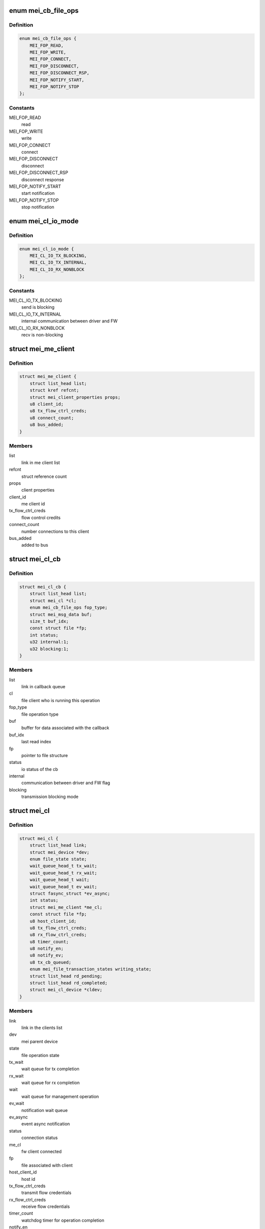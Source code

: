 .. -*- coding: utf-8; mode: rst -*-
.. src-file: drivers/misc/mei/mei_dev.h

.. _`mei_cb_file_ops`:

enum mei_cb_file_ops
====================

.. c:type:: enum mei_cb_file_ops

    file operation associated with the callback

.. _`mei_cb_file_ops.definition`:

Definition
----------

.. code-block:: c

    enum mei_cb_file_ops {
        MEI_FOP_READ,
        MEI_FOP_WRITE,
        MEI_FOP_CONNECT,
        MEI_FOP_DISCONNECT,
        MEI_FOP_DISCONNECT_RSP,
        MEI_FOP_NOTIFY_START,
        MEI_FOP_NOTIFY_STOP
    };

.. _`mei_cb_file_ops.constants`:

Constants
---------

MEI_FOP_READ
    read

MEI_FOP_WRITE
    write

MEI_FOP_CONNECT
    connect

MEI_FOP_DISCONNECT
    disconnect

MEI_FOP_DISCONNECT_RSP
    disconnect response

MEI_FOP_NOTIFY_START
    start notification

MEI_FOP_NOTIFY_STOP
    stop notification

.. _`mei_cl_io_mode`:

enum mei_cl_io_mode
===================

.. c:type:: enum mei_cl_io_mode

    io mode between driver and fw

.. _`mei_cl_io_mode.definition`:

Definition
----------

.. code-block:: c

    enum mei_cl_io_mode {
        MEI_CL_IO_TX_BLOCKING,
        MEI_CL_IO_TX_INTERNAL,
        MEI_CL_IO_RX_NONBLOCK
    };

.. _`mei_cl_io_mode.constants`:

Constants
---------

MEI_CL_IO_TX_BLOCKING
    send is blocking

MEI_CL_IO_TX_INTERNAL
    internal communication between driver and FW

MEI_CL_IO_RX_NONBLOCK
    recv is non-blocking

.. _`mei_me_client`:

struct mei_me_client
====================

.. c:type:: struct mei_me_client

    representation of me (fw) client

.. _`mei_me_client.definition`:

Definition
----------

.. code-block:: c

    struct mei_me_client {
        struct list_head list;
        struct kref refcnt;
        struct mei_client_properties props;
        u8 client_id;
        u8 tx_flow_ctrl_creds;
        u8 connect_count;
        u8 bus_added;
    }

.. _`mei_me_client.members`:

Members
-------

list
    link in me client list

refcnt
    struct reference count

props
    client properties

client_id
    me client id

tx_flow_ctrl_creds
    flow control credits

connect_count
    number connections to this client

bus_added
    added to bus

.. _`mei_cl_cb`:

struct mei_cl_cb
================

.. c:type:: struct mei_cl_cb

    file operation callback structure

.. _`mei_cl_cb.definition`:

Definition
----------

.. code-block:: c

    struct mei_cl_cb {
        struct list_head list;
        struct mei_cl *cl;
        enum mei_cb_file_ops fop_type;
        struct mei_msg_data buf;
        size_t buf_idx;
        const struct file *fp;
        int status;
        u32 internal:1;
        u32 blocking:1;
    }

.. _`mei_cl_cb.members`:

Members
-------

list
    link in callback queue

cl
    file client who is running this operation

fop_type
    file operation type

buf
    buffer for data associated with the callback

buf_idx
    last read index

fp
    pointer to file structure

status
    io status of the cb

internal
    communication between driver and FW flag

blocking
    transmission blocking mode

.. _`mei_cl`:

struct mei_cl
=============

.. c:type:: struct mei_cl

    me client host representation carried in file->private_data

.. _`mei_cl.definition`:

Definition
----------

.. code-block:: c

    struct mei_cl {
        struct list_head link;
        struct mei_device *dev;
        enum file_state state;
        wait_queue_head_t tx_wait;
        wait_queue_head_t rx_wait;
        wait_queue_head_t wait;
        wait_queue_head_t ev_wait;
        struct fasync_struct *ev_async;
        int status;
        struct mei_me_client *me_cl;
        const struct file *fp;
        u8 host_client_id;
        u8 tx_flow_ctrl_creds;
        u8 rx_flow_ctrl_creds;
        u8 timer_count;
        u8 notify_en;
        u8 notify_ev;
        u8 tx_cb_queued;
        enum mei_file_transaction_states writing_state;
        struct list_head rd_pending;
        struct list_head rd_completed;
        struct mei_cl_device *cldev;
    }

.. _`mei_cl.members`:

Members
-------

link
    link in the clients list

dev
    mei parent device

state
    file operation state

tx_wait
    wait queue for tx completion

rx_wait
    wait queue for rx completion

wait
    wait queue for management operation

ev_wait
    notification wait queue

ev_async
    event async notification

status
    connection status

me_cl
    fw client connected

fp
    file associated with client

host_client_id
    host id

tx_flow_ctrl_creds
    transmit flow credentials

rx_flow_ctrl_creds
    receive flow credentials

timer_count
    watchdog timer for operation completion

notify_en
    notification - enabled/disabled

notify_ev
    pending notification event

tx_cb_queued
    number of tx callbacks in queue

writing_state
    state of the tx

rd_pending
    pending read credits

rd_completed
    completed read

cldev
    device on the mei client bus

.. _`mei_hw_ops`:

struct mei_hw_ops
=================

.. c:type:: struct mei_hw_ops

    hw specific ops

.. _`mei_hw_ops.definition`:

Definition
----------

.. code-block:: c

    struct mei_hw_ops {
        bool (*host_is_ready)(struct mei_device *dev);
        bool (*hw_is_ready)(struct mei_device *dev);
        int (*hw_reset)(struct mei_device *dev, bool enable);
        int (*hw_start)(struct mei_device *dev);
        void (*hw_config)(struct mei_device *dev);
        int (*fw_status)(struct mei_device *dev, struct mei_fw_status *fw_sts);
        enum mei_pg_state (*pg_state)(struct mei_device *dev);
        bool (*pg_in_transition)(struct mei_device *dev);
        bool (*pg_is_enabled)(struct mei_device *dev);
        void (*intr_clear)(struct mei_device *dev);
        void (*intr_enable)(struct mei_device *dev);
        void (*intr_disable)(struct mei_device *dev);
        void (*synchronize_irq)(struct mei_device *dev);
        int (*hbuf_free_slots)(struct mei_device *dev);
        bool (*hbuf_is_ready)(struct mei_device *dev);
        u32 (*hbuf_depth)(const struct mei_device *dev);
        int (*write)(struct mei_device *dev,const void *hdr, size_t hdr_len, const void *data, size_t data_len);
        int (*rdbuf_full_slots)(struct mei_device *dev);
        u32 (*read_hdr)(const struct mei_device *dev);
        int (*read)(struct mei_device *dev, unsigned char *buf, unsigned long len);
    }

.. _`mei_hw_ops.members`:

Members
-------

host_is_ready
    query for host readiness

hw_is_ready
    query if hw is ready

hw_reset
    reset hw

hw_start
    start hw after reset

hw_config
    configure hw

fw_status
    get fw status registers

pg_state
    power gating state of the device

pg_in_transition
    is device now in pg transition

pg_is_enabled
    is power gating enabled

intr_clear
    clear pending interrupts

intr_enable
    enable interrupts

intr_disable
    disable interrupts

synchronize_irq
    synchronize irqs

hbuf_free_slots
    query for write buffer empty slots

hbuf_is_ready
    query if write buffer is empty

hbuf_depth
    query for write buffer depth

write
    write a message to FW

rdbuf_full_slots
    query how many slots are filled

read_hdr
    get first 4 bytes (header)

read
    read a buffer from the FW

.. _`mei_pg_event`:

enum mei_pg_event
=================

.. c:type:: enum mei_pg_event

    power gating transition events

.. _`mei_pg_event.definition`:

Definition
----------

.. code-block:: c

    enum mei_pg_event {
        MEI_PG_EVENT_IDLE,
        MEI_PG_EVENT_WAIT,
        MEI_PG_EVENT_RECEIVED,
        MEI_PG_EVENT_INTR_WAIT,
        MEI_PG_EVENT_INTR_RECEIVED
    };

.. _`mei_pg_event.constants`:

Constants
---------

MEI_PG_EVENT_IDLE
    the driver is not in power gating transition

MEI_PG_EVENT_WAIT
    the driver is waiting for a pg event to complete

MEI_PG_EVENT_RECEIVED
    the driver received pg event

MEI_PG_EVENT_INTR_WAIT
    the driver is waiting for a pg event interrupt

MEI_PG_EVENT_INTR_RECEIVED
    the driver received pg event interrupt

.. _`mei_pg_state`:

enum mei_pg_state
=================

.. c:type:: enum mei_pg_state

    device internal power gating state

.. _`mei_pg_state.definition`:

Definition
----------

.. code-block:: c

    enum mei_pg_state {
        MEI_PG_OFF,
        MEI_PG_ON
    };

.. _`mei_pg_state.constants`:

Constants
---------

MEI_PG_OFF
    device is not power gated - it is active

MEI_PG_ON
    device is power gated - it is in lower power state

.. _`mei_fw_version`:

struct mei_fw_version
=====================

.. c:type:: struct mei_fw_version

    MEI FW version struct

.. _`mei_fw_version.definition`:

Definition
----------

.. code-block:: c

    struct mei_fw_version {
        u8 platform;
        u8 major;
        u16 minor;
        u16 buildno;
        u16 hotfix;
    }

.. _`mei_fw_version.members`:

Members
-------

platform
    platform identifier

major
    major version field

minor
    minor version field

buildno
    build number version field

hotfix
    hotfix number version field

.. _`mei_device`:

struct mei_device
=================

.. c:type:: struct mei_device

    MEI private device struct

.. _`mei_device.definition`:

Definition
----------

.. code-block:: c

    struct mei_device {
        struct device *dev;
        struct cdev cdev;
        int minor;
        struct list_head write_list;
        struct list_head write_waiting_list;
        struct list_head ctrl_wr_list;
        struct list_head ctrl_rd_list;
        u8 tx_queue_limit;
        struct list_head file_list;
        long open_handle_count;
        struct mutex device_lock;
        struct delayed_work timer_work;
        bool recvd_hw_ready;
        wait_queue_head_t wait_hw_ready;
        wait_queue_head_t wait_pg;
        wait_queue_head_t wait_hbm_start;
        unsigned long reset_count;
        enum mei_dev_state dev_state;
        enum mei_hbm_state hbm_state;
        u16 init_clients_timer;
        enum mei_pg_event pg_event;
    #ifdef CONFIG_PM
        struct dev_pm_domain pg_domain;
    #endif
        unsigned char rd_msg_buf[MEI_RD_MSG_BUF_SIZE];
        u32 rd_msg_hdr;
        bool hbuf_is_ready;
        struct hbm_version version;
        unsigned int hbm_f_pg_supported:1;
        unsigned int hbm_f_dc_supported:1;
        unsigned int hbm_f_dot_supported:1;
        unsigned int hbm_f_ev_supported:1;
        unsigned int hbm_f_fa_supported:1;
        unsigned int hbm_f_ie_supported:1;
        unsigned int hbm_f_os_supported:1;
        unsigned int hbm_f_dr_supported:1;
        struct mei_fw_version fw_ver[MEI_MAX_FW_VER_BLOCKS];
        struct rw_semaphore me_clients_rwsem;
        struct list_head me_clients;
        DECLARE_BITMAP(me_clients_map, MEI_CLIENTS_MAX);
        DECLARE_BITMAP(host_clients_map, MEI_CLIENTS_MAX);
        bool allow_fixed_address;
        bool override_fixed_address;
        struct work_struct reset_work;
        struct work_struct bus_rescan_work;
        struct list_head device_list;
        struct mutex cl_bus_lock;
    #if IS_ENABLED(CONFIG_DEBUG_FS)
        struct dentry *dbgfs_dir;
    #endif
        const struct mei_hw_ops *ops;
        char hw[0] __aligned(sizeof(void *));
    }

.. _`mei_device.members`:

Members
-------

dev
    device on a bus

cdev
    character device

minor
    minor number allocated for device

write_list
    write pending list

write_waiting_list
    write completion list

ctrl_wr_list
    pending control write list

ctrl_rd_list
    pending control read list

tx_queue_limit
    tx queues per client linit

file_list
    list of opened handles

open_handle_count
    number of opened handles

device_lock
    big device lock

timer_work
    MEI timer delayed work (timeouts)

recvd_hw_ready
    hw ready message received flag

wait_hw_ready
    wait queue for receive HW ready message form FW

wait_pg
    wait queue for receive PG message from FW

wait_hbm_start
    wait queue for receive HBM start message from FW

reset_count
    number of consecutive resets

dev_state
    device state

hbm_state
    state of host bus message protocol

init_clients_timer
    HBM init handshake timeout

pg_event
    power gating event

pg_domain
    runtime PM domain

rd_msg_buf
    control messages buffer

rd_msg_hdr
    read message header storage

hbuf_is_ready
    query if the host host/write buffer is ready

version
    HBM protocol version in use

hbm_f_pg_supported
    hbm feature pgi protocol

hbm_f_dc_supported
    hbm feature dynamic clients

hbm_f_dot_supported
    hbm feature disconnect on timeout

hbm_f_ev_supported
    hbm feature event notification

hbm_f_fa_supported
    hbm feature fixed address client

hbm_f_ie_supported
    hbm feature immediate reply to enum request

hbm_f_os_supported
    hbm feature support OS ver message

hbm_f_dr_supported
    hbm feature dma ring supported

fw_ver
    FW versions

me_clients_rwsem
    rw lock over me_clients list

me_clients
    list of FW clients

me_clients_map
    FW clients bit map

host_clients_map
    host clients id pool

allow_fixed_address
    allow user space to connect a fixed client

override_fixed_address
    force allow fixed address behavior

reset_work
    work item for the device reset

bus_rescan_work
    work item for the bus rescan

device_list
    mei client bus list

cl_bus_lock
    client bus list lock

dbgfs_dir
    debugfs mei root directory

ops
    : hw specific operations

hw
    hw specific data

.. _`mei_data2slots`:

mei_data2slots
==============

.. c:function:: u32 mei_data2slots(size_t length)

    get slots number from a message length

    :param length:
        size of the messages in bytes
    :type length: size_t

.. _`mei_data2slots.return`:

Return
------

number of slots

.. _`mei_hbm2slots`:

mei_hbm2slots
=============

.. c:function:: u32 mei_hbm2slots(size_t length)

    get slots number from a hbm message length length + size of the mei message header

    :param length:
        size of the messages in bytes
    :type length: size_t

.. _`mei_hbm2slots.return`:

Return
------

number of slots

.. _`mei_slots2data`:

mei_slots2data
==============

.. c:function:: u32 mei_slots2data(int slots)

    get data in slots - bytes from slots

    :param slots:
        number of available slots
    :type slots: int

.. _`mei_slots2data.return`:

Return
------

number of bytes in slots

.. _`mei_fw_status_str`:

mei_fw_status_str
=================

.. c:function:: ssize_t mei_fw_status_str(struct mei_device *dev, char *buf, size_t len)

    fetch and convert fw status registers to printable string

    :param dev:
        the device structure
    :type dev: struct mei_device \*

    :param buf:
        string buffer at minimal size MEI_FW_STATUS_STR_SZ
    :type buf: char \*

    :param len:
        buffer len must be >= MEI_FW_STATUS_STR_SZ
    :type len: size_t

.. _`mei_fw_status_str.return`:

Return
------

number of bytes written or < 0 on failure

.. This file was automatic generated / don't edit.

